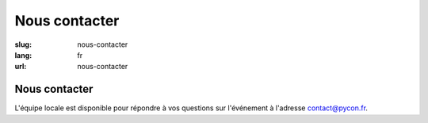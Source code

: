 Nous contacter
##############

:slug: nous-contacter
:lang: fr
:url: nous-contacter

Nous contacter
==============

L'équipe locale est disponible pour répondre à vos questions sur l'événement
à l'adresse `contact@pycon.fr <contact@pycon.fr>`_.
